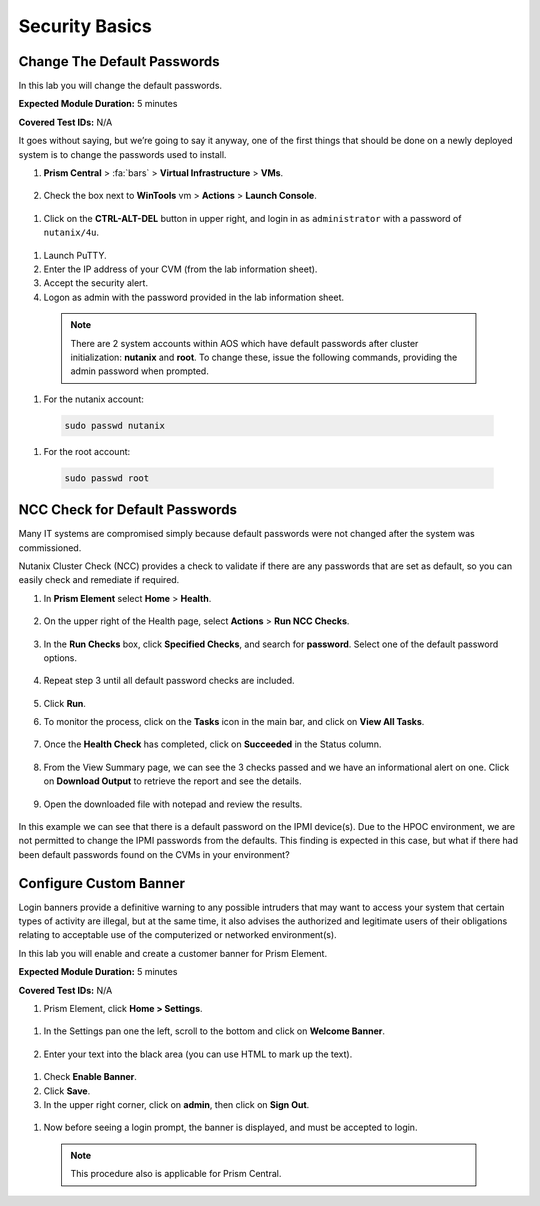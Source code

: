 .. _security_basics:

---------------
Security Basics
---------------

.. _change_passwords:

Change The Default Passwords
++++++++++++++++++++++++++++

In this lab you will change the default passwords.

**Expected Module Duration:** 5 minutes

**Covered Test IDs:** N/A

It goes without saying, but we’re going to say it anyway, one of the first things that should be done on a newly deployed system is to change the passwords used to install.

#. **Prism Central** > :fa:`bars` > **Virtual Infrastructure** > **VMs**.

   .. figure:: images/1.png

#.	Check the box next to **WinTools** vm > **Actions** > **Launch Console**.

   .. figure:: images/2.png

#.	Click on the **CTRL-ALT-DEL** button in upper right, and login in as ``administrator`` with a password of ``nutanix/4u``.

   .. figure:: images/3.png

#.	Launch PuTTY.

#.	Enter the IP address of your CVM (from the lab information sheet).

#.	Accept the security alert.

#.	Logon as admin with the password provided in the lab information sheet.

   .. note::

      There are 2 system accounts within AOS which have default passwords after cluster initialization: **nutanix** and **root**. To change these, issue the following commands, providing the admin password when prompted.

#.	For the nutanix account:

   .. code-block:: bash

      sudo passwd nutanix

#.	For the root account:

   .. code-block:: bash

      sudo passwd root

   .. figure:: images/4.png

.. _check_passwords:

NCC Check for Default Passwords
+++++++++++++++++++++++++++++++

Many IT systems are compromised simply because default passwords were not changed after the system was commissioned.

Nutanix Cluster Check (NCC) provides a check to validate if there are any passwords that are set as default, so you can easily check and remediate if required.

#. In **Prism Element** select **Home** > **Health**.

   .. figure:: images/5.png

#. On the upper right of the Health page, select **Actions** > **Run NCC Checks**.

   .. figure:: images/6.png

#. In the **Run Checks** box, click **Specified Checks**, and search for **password**. Select one of the default password options.

   .. figure:: images/7.png

#. Repeat step 3 until all default password checks are included.

   .. figure:: images/8.png

#. Click **Run**.

#. To monitor the process, click on the **Tasks** icon in the main bar, and click on **View All Tasks**.

   .. figure:: images/9.png

#. Once the **Health Check** has completed, click on **Succeeded** in the Status column.

   .. figure:: images/10.png

#. From the View Summary page, we can see the 3 checks passed and we have an informational alert on one. Click on **Download Output** to retrieve the report and see the details.

   .. figure:: images/11.png

#. Open the downloaded file with notepad and review the results.

   .. figure:: images/12.png

In this example we can see that there is a default password on the IPMI device(s). Due to the HPOC environment, we are not permitted to change the IPMI passwords from the defaults.
This finding is expected in this case, but what if there had been default passwords found on the CVMs in your environment?

.. _custom_banner:

Configure Custom Banner
+++++++++++++++++++++++

Login banners provide a definitive warning to any possible intruders that may want to access your system that certain types of activity are illegal, but at the same time, it also advises the authorized and legitimate users of their obligations relating to acceptable use of the computerized or networked environment(s).

In this lab you will enable and create a customer banner for Prism Element.

**Expected Module Duration:** 5 minutes

**Covered Test IDs:** N/A

#.	Prism Element, click **Home > Settings**.

   .. figure:: images/13.png

#. In the Settings pan one the left, scroll to the bottom and click on **Welcome Banner**.

   .. figure:: images/14.png

#.	Enter your text into the black area (you can use HTML to mark up the text).

   .. figure:: images/15.png

#.	Check **Enable Banner**.

#.	Click **Save**.

#.	In the upper right corner, click on **admin**, then click on **Sign Out**.

   .. figure:: images/16.png

#.	Now before seeing a login prompt, the banner is displayed, and must be accepted to login.

   .. figure:: images/17.png

   .. note::

      This procedure also is applicable for Prism Central.
